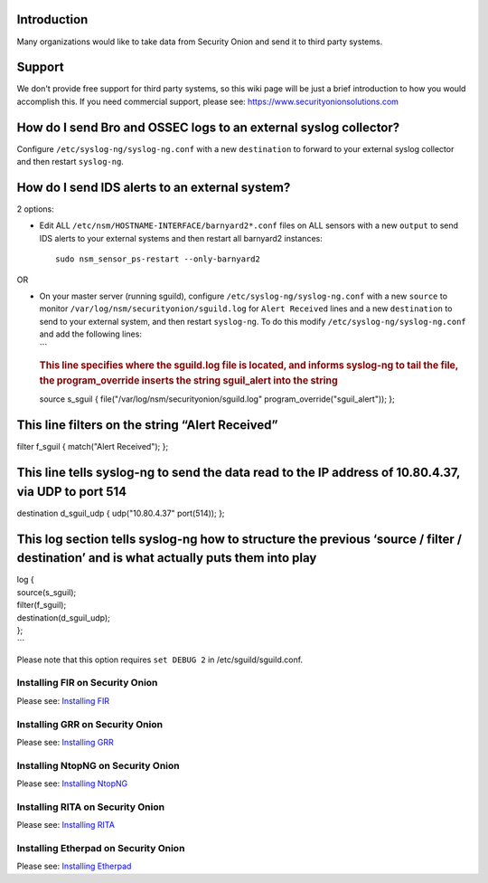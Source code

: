 Introduction
============

Many organizations would like to take data from Security Onion and send
it to third party systems.

Support
=======

We don't provide free support for third party systems, so this wiki page
will be just a brief introduction to how you would accomplish this. If
you need commercial support, please see:
https://www.securityonionsolutions.com

How do I send Bro and OSSEC logs to an external syslog collector?
=================================================================

Configure ``/etc/syslog-ng/syslog-ng.conf`` with a new ``destination``
to forward to your external syslog collector and then restart
``syslog-ng``.

How do I send IDS alerts to an external system?
===============================================

2 options:

-  Edit ALL ``/etc/nsm/HOSTNAME-INTERFACE/barnyard2*.conf`` files on ALL
   sensors with a new ``output`` to send IDS alerts to your external
   systems and then restart all barnyard2 instances:

   ::

       sudo nsm_sensor_ps-restart --only-barnyard2

OR

-  | On your master server (running sguild), configure
     ``/etc/syslog-ng/syslog-ng.conf`` with a new ``source`` to monitor
     ``/var/log/nsm/securityonion/sguild.log`` for ``Alert Received``
     lines and a new ``destination`` to send to your external system,
     and then restart ``syslog-ng``. To do this modify
     ``/etc/syslog-ng/syslog-ng.conf`` and add the following lines:
   | \`\`\`

   .. rubric:: This line specifies where the sguild.log file is located,
      and informs syslog-ng to tail the file, the program\_override
      inserts the string sguil\_alert into the string
      :name: this-line-specifies-where-the-sguild.log-file-is-located-and-informs-syslog-ng-to-tail-the-file-the-program_override-inserts-the-string-sguil_alert-into-the-string

   source s\_sguil { file("/var/log/nsm/securityonion/sguild.log"
   program\_override("sguil\_alert")); };

This line filters on the string “Alert Received”
================================================

filter f\_sguil { match("Alert Received"); };

This line tells syslog-ng to send the data read to the IP address of 10.80.4.37, via UDP to port 514
====================================================================================================

destination d\_sguil\_udp { udp("10.80.4.37" port(514)); };

This log section tells syslog-ng how to structure the previous ‘source / filter / destination’ and is what actually puts them into play
=======================================================================================================================================

| log {
| source(s\_sguil);
| filter(f\_sguil);
| destination(d\_sguil\_udp);
| };
| \`\`\`

Please note that this option requires ``set DEBUG 2`` in
/etc/sguild/sguild.conf.

Installing FIR on Security Onion
--------------------------------

Please see: `Installing FIR <FIR>`__

Installing GRR on Security Onion
--------------------------------

Please see: `Installing GRR <GRR>`__

Installing NtopNG on Security Onion
-----------------------------------

Please see: `Installing NtopNG <DeployingNtopng>`__

Installing RITA on Security Onion
---------------------------------

Please see: `Installing RITA <RITA>`__

Installing Etherpad on Security Onion
-------------------------------------

Please see: `Installing Etherpad <Etherpad>`__
